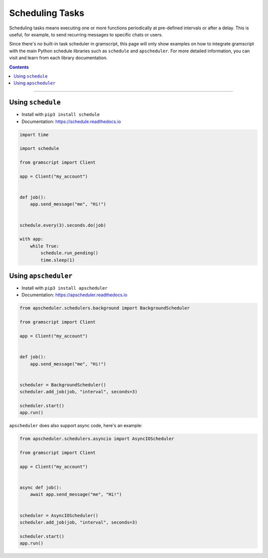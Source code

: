 Scheduling Tasks
================

Scheduling tasks means executing one or more functions periodically at pre-defined intervals or after a delay. This is
useful, for example, to send recurring messages to specific chats or users.

Since there's no built-in task scheduler in gramscript, this page will only show examples on how to integrate gramscript
with the main Python schedule libraries such as ``schedule`` and ``apscheduler``. For more detailed information, you can
visit and learn from each library documentation.

.. contents:: Contents
    :backlinks: none
    :depth: 1
    :local:

-----

Using ``schedule``
------------------

- Install with ``pip3 install schedule``
- Documentation: https://schedule.readthedocs.io

.. code-block:: python

    import time

    import schedule

    from gramscript import Client

    app = Client("my_account")


    def job():
        app.send_message("me", "Hi!")


    schedule.every(3).seconds.do(job)

    with app:
        while True:
            schedule.run_pending()
            time.sleep(1)



Using ``apscheduler``
---------------------

- Install with ``pip3 install apscheduler``
- Documentation: https://apscheduler.readthedocs.io

.. code-block:: python

    from apscheduler.schedulers.background import BackgroundScheduler

    from gramscript import Client

    app = Client("my_account")


    def job():
        app.send_message("me", "Hi!")


    scheduler = BackgroundScheduler()
    scheduler.add_job(job, "interval", seconds=3)

    scheduler.start()
    app.run()

``apscheduler`` does also support async code, here's an example:

.. code-block:: python

    from apscheduler.schedulers.asyncio import AsyncIOScheduler

    from gramscript import Client

    app = Client("my_account")


    async def job():
        await app.send_message("me", "Hi!")


    scheduler = AsyncIOScheduler()
    scheduler.add_job(job, "interval", seconds=3)

    scheduler.start()
    app.run()

